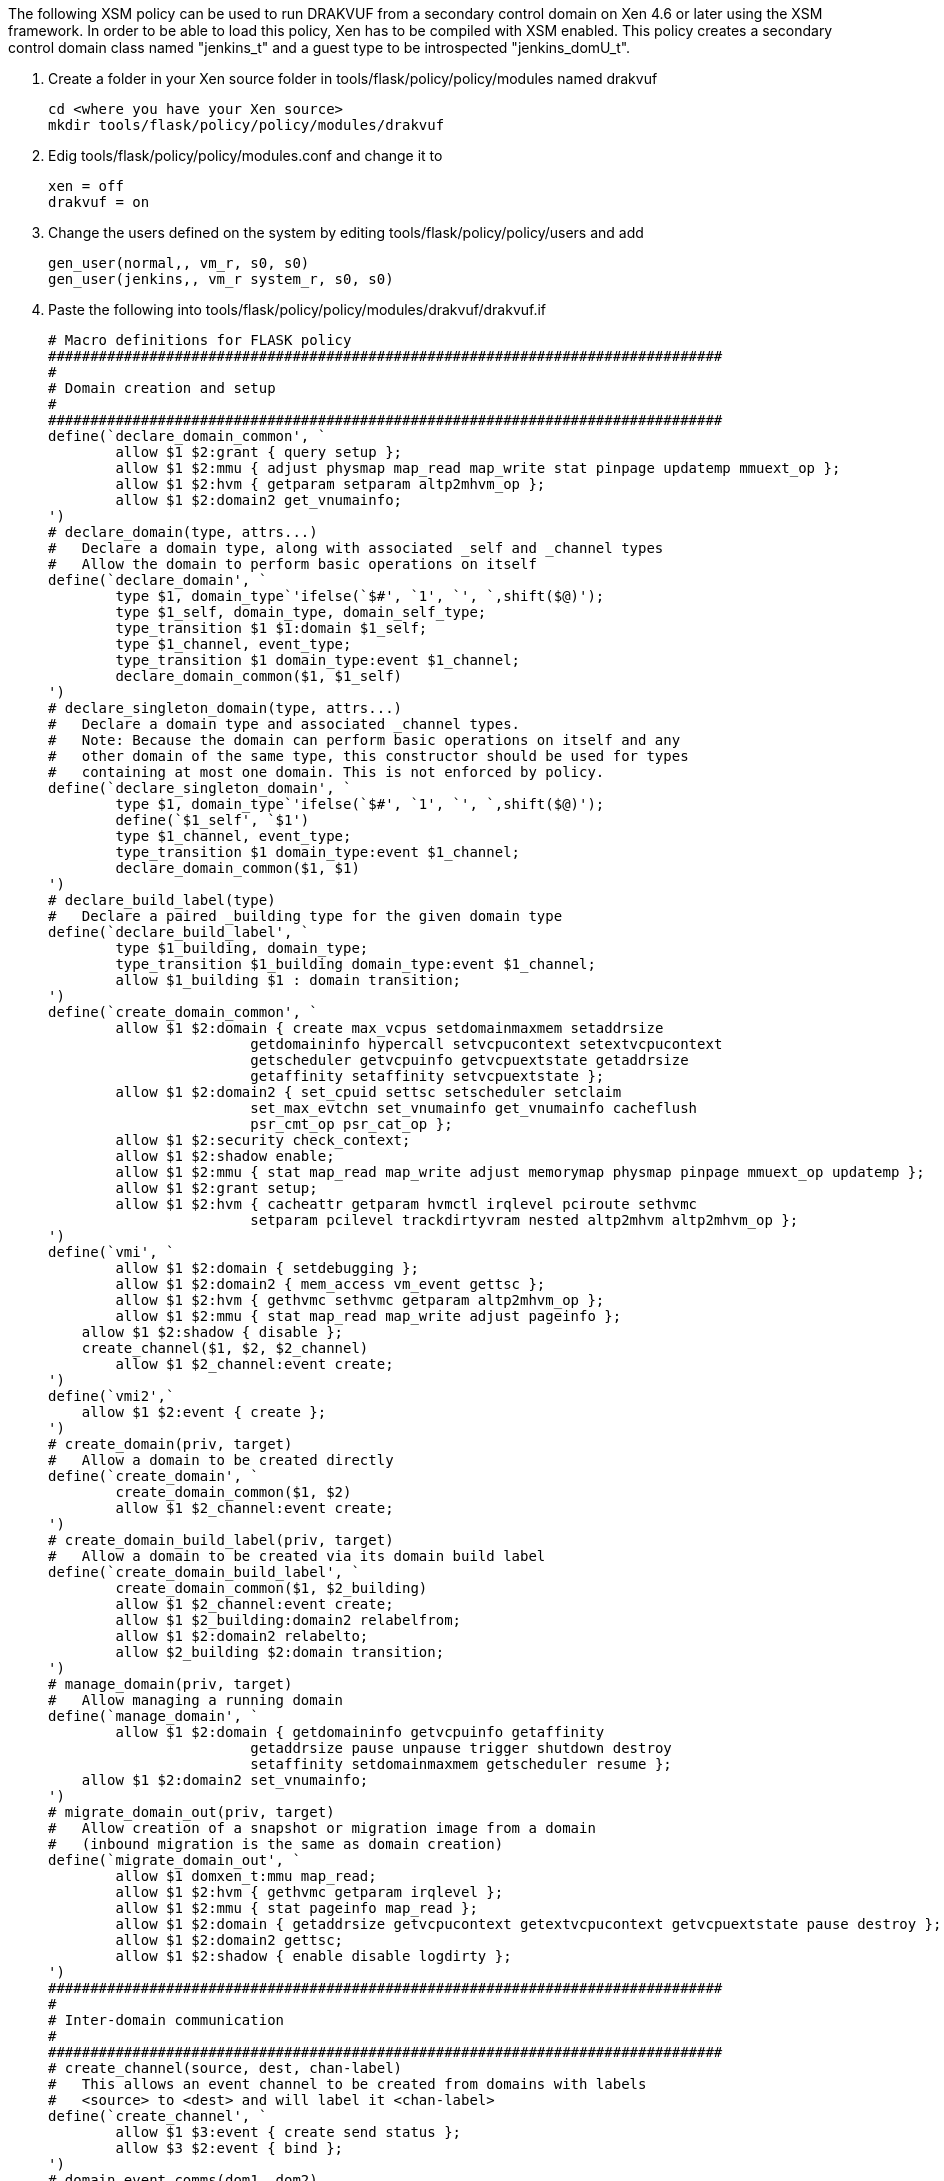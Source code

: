 The following XSM policy can be used to run DRAKVUF from a secondary control domain on Xen 4.6 or later using the XSM framework. In order to be able to load this policy, Xen has to be compiled with XSM enabled. This policy creates a secondary control domain class named "jenkins_t" and a guest type to be introspected "jenkins_domU_t".

1. Create a folder in your Xen source folder in tools/flask/policy/policy/modules named drakvuf

   cd <where you have your Xen source>
   mkdir tools/flask/policy/policy/modules/drakvuf

2. Edig tools/flask/policy/policy/modules.conf and change it to

   xen = off
   drakvuf = on

3. Change the users defined on the system by editing tools/flask/policy/policy/users and add

   gen_user(normal,, vm_r, s0, s0)
   gen_user(jenkins,, vm_r system_r, s0, s0)

4. Paste the following into tools/flask/policy/policy/modules/drakvuf/drakvuf.if

    # Macro definitions for FLASK policy
    ################################################################################
    #
    # Domain creation and setup
    #
    ################################################################################
    define(`declare_domain_common', `
    	allow $1 $2:grant { query setup };
    	allow $1 $2:mmu { adjust physmap map_read map_write stat pinpage updatemp mmuext_op };
    	allow $1 $2:hvm { getparam setparam altp2mhvm_op };
    	allow $1 $2:domain2 get_vnumainfo;
    ')
    # declare_domain(type, attrs...)
    #   Declare a domain type, along with associated _self and _channel types
    #   Allow the domain to perform basic operations on itself
    define(`declare_domain', `
    	type $1, domain_type`'ifelse(`$#', `1', `', `,shift($@)');
    	type $1_self, domain_type, domain_self_type;
    	type_transition $1 $1:domain $1_self;
    	type $1_channel, event_type;
    	type_transition $1 domain_type:event $1_channel;
    	declare_domain_common($1, $1_self)
    ')
    # declare_singleton_domain(type, attrs...)
    #   Declare a domain type and associated _channel types.
    #   Note: Because the domain can perform basic operations on itself and any
    #   other domain of the same type, this constructor should be used for types
    #   containing at most one domain. This is not enforced by policy.
    define(`declare_singleton_domain', `
    	type $1, domain_type`'ifelse(`$#', `1', `', `,shift($@)');
    	define(`$1_self', `$1')
    	type $1_channel, event_type;
    	type_transition $1 domain_type:event $1_channel;
    	declare_domain_common($1, $1)
    ')
    # declare_build_label(type)
    #   Declare a paired _building type for the given domain type
    define(`declare_build_label', `
    	type $1_building, domain_type;
    	type_transition $1_building domain_type:event $1_channel;
    	allow $1_building $1 : domain transition;
    ')
    define(`create_domain_common', `
    	allow $1 $2:domain { create max_vcpus setdomainmaxmem setaddrsize
    			getdomaininfo hypercall setvcpucontext setextvcpucontext
    			getscheduler getvcpuinfo getvcpuextstate getaddrsize
    			getaffinity setaffinity setvcpuextstate };
    	allow $1 $2:domain2 { set_cpuid settsc setscheduler setclaim
    			set_max_evtchn set_vnumainfo get_vnumainfo cacheflush
    			psr_cmt_op psr_cat_op };
    	allow $1 $2:security check_context;
    	allow $1 $2:shadow enable;
    	allow $1 $2:mmu { stat map_read map_write adjust memorymap physmap pinpage mmuext_op updatemp };
    	allow $1 $2:grant setup;
    	allow $1 $2:hvm { cacheattr getparam hvmctl irqlevel pciroute sethvmc
    			setparam pcilevel trackdirtyvram nested altp2mhvm altp2mhvm_op };
    ')
    define(`vmi', `
    	allow $1 $2:domain { setdebugging };
    	allow $1 $2:domain2 { mem_access vm_event gettsc };
    	allow $1 $2:hvm { gethvmc sethvmc getparam altp2mhvm_op };
    	allow $1 $2:mmu { stat map_read map_write adjust pageinfo };
        allow $1 $2:shadow { disable };
        create_channel($1, $2, $2_channel)
    	allow $1 $2_channel:event create;
    ')
    define(`vmi2',`
        allow $1 $2:event { create };
    ')
    # create_domain(priv, target)
    #   Allow a domain to be created directly
    define(`create_domain', `
    	create_domain_common($1, $2)
    	allow $1 $2_channel:event create;
    ')
    # create_domain_build_label(priv, target)
    #   Allow a domain to be created via its domain build label
    define(`create_domain_build_label', `
    	create_domain_common($1, $2_building)
    	allow $1 $2_channel:event create;
    	allow $1 $2_building:domain2 relabelfrom;
    	allow $1 $2:domain2 relabelto;
    	allow $2_building $2:domain transition;
    ')
    # manage_domain(priv, target)
    #   Allow managing a running domain
    define(`manage_domain', `
    	allow $1 $2:domain { getdomaininfo getvcpuinfo getaffinity
    			getaddrsize pause unpause trigger shutdown destroy
    			setaffinity setdomainmaxmem getscheduler resume };
        allow $1 $2:domain2 set_vnumainfo;
    ')
    # migrate_domain_out(priv, target)
    #   Allow creation of a snapshot or migration image from a domain
    #   (inbound migration is the same as domain creation)
    define(`migrate_domain_out', `
    	allow $1 domxen_t:mmu map_read;
    	allow $1 $2:hvm { gethvmc getparam irqlevel };
    	allow $1 $2:mmu { stat pageinfo map_read };
    	allow $1 $2:domain { getaddrsize getvcpucontext getextvcpucontext getvcpuextstate pause destroy };
    	allow $1 $2:domain2 gettsc;
    	allow $1 $2:shadow { enable disable logdirty };
    ')
    ################################################################################
    #
    # Inter-domain communication
    #
    ################################################################################
    # create_channel(source, dest, chan-label)
    #   This allows an event channel to be created from domains with labels
    #   <source> to <dest> and will label it <chan-label>
    define(`create_channel', `
    	allow $1 $3:event { create send status };
    	allow $3 $2:event { bind };
    ')
    # domain_event_comms(dom1, dom2)
    #   Allow two domain types to communicate using event channels
    define(`domain_event_comms', `
    	create_channel($1, $2, $1_channel)
    	create_channel($2, $1, $2_channel)
    ')
    # domain_comms(dom1, dom2)
    #   Allow two domain types to communicate using grants and event channels
    define(`domain_comms', `
    	domain_event_comms($1, $2)
    	allow $1 $2:grant { map_read map_write copy unmap };
    	allow $2 $1:grant { map_read map_write copy unmap };
    ')
    # domain_self_comms(domain)
    #   Allow a non-singleton domain type to communicate with itself using grants
    #   and event channels
    define(`domain_self_comms', `
    	create_channel($1, $1_self, $1_channel)
    	allow $1 $1_self:grant { map_read map_write copy unmap };
    ')
    # device_model(dm_dom, hvm_dom)
    #   Define how a device model domain interacts with its target
    define(`device_model', `
    	type $2_target, domain_type, domain_target_type;
    	type_transition $2 $1:domain $2_target;
    	allow $1 $2:domain set_target;
    	type_transition $2_target domain_type:event $2_channel;
    	create_channel($1, $2_target, $1_channel)
    	create_channel($2, $1, $2_channel)
    	allow $1 $2_channel:event create;
    	allow $1 $2_target:domain shutdown;
    	allow $1 $2_target:mmu { map_read map_write adjust physmap target_hack };
    	allow $1 $2_target:hvm { getparam setparam trackdirtyvram hvmctl irqlevel pciroute cacheattr send_irq };
    ')
    # make_device_model(priv, dm_dom, hvm_dom)
    #   Allow creation of a device model and HVM domain pair
    define(`make_device_model', `
    	device_model($2, $3)
    	allow $1 $2:domain2 make_priv_for;
    	allow $1 $3:domain2 set_as_target;
    ')
    ################################################################################
    #
    # Device types and delegation (PCI passthrough)
    #
    ################################################################################
    # use_device(domain, device)
    #   Allow a device to be used by a domain
    define(`use_device', `
        allow $1 $1_self:mmu exchange;
        allow $1 $2:resource use;
        allow $1 domio_t:mmu { map_read map_write };
    ')
    # admin_device(domain, device)
    #   Allow a device to be used and delegated by a domain
    define(`admin_device', `
        allow $1 $2:resource { setup stat_device add_device add_irq add_iomem add_ioport remove_device remove_irq remove_iomem remove_ioport plug unplug };
        allow $1 $2:hvm bind_irq;
        use_device($1, $2)
    ')
    # delegate_devices(priv-domain, target-domain)
    #   Allow devices to be delegated
    define(`delegate_devices', `
        allow $1 $2:resource { add remove };
    ')

5. Paste the following into tools/flask/policy/policy/modules/drakvuf/drakvuf.te

    ################################################################################
    #
    # Attributes for types
    #
    # An attribute may be used in a rule as shorthand for all types with that
    # attribute.
    #
    ################################################################################
    attribute xen_type;
    attribute domain_type;
    attribute domain_self_type;
    attribute domain_target_type;
    attribute resource_type;
    attribute event_type;
    attribute mls_priv;
    ################################################################################
    #
    # Types for the initial SIDs
    #
    # These types are used internally for objects created during Xen startup or for
    # devices that have not yet been labeled
    #
    ################################################################################
    # The hypervisor itself
    type xen_t, xen_type, mls_priv;
    # Domain 0
    declare_singleton_domain(dom0_t, mls_priv);
    # Jenkins
    declare_singleton_domain(jenkins_t, mls_priv);
    # I/O memory (DOMID_IO pseudo-domain)
    type domio_t, xen_type;
    # Xen heap (DOMID_XEN pseudo-domain)
    type domxen_t, xen_type;
    # Unlabeled objects
    type unlabeled_t, xen_type;
    # The XSM/FLASK security server
    type security_t, xen_type;
    # Unlabeled device resources
    # Note: don't allow access to these types directly; see below for how to label
    #       devices and use that label for allow rules
    type irq_t, resource_type;
    type ioport_t, resource_type;
    type iomem_t, resource_type;
    type device_t, resource_type;
    ################################################################################
    #
    # Allow dom0 access to all sysctls, devices, and the security server.
    #
    # While this could be written more briefly using wildcards, the permissions are
    # listed out to make removing specific permissions simpler.
    #
    ################################################################################
    allow dom0_t xen_t:xen {
    	settime tbufcontrol readconsole clearconsole perfcontrol mtrr_add
    	mtrr_del mtrr_read microcode physinfo quirk writeconsole readapic
    	writeapic privprofile nonprivprofile kexec firmware sleep frequency
    	getidle debug getcpuinfo heap pm_op mca_op lockprof cpupool_op tmem_op
    	tmem_control getscheduler setscheduler
    };
    allow dom0_t xen_t:xen2 {
        resource_op
        psr_cmt_op
        psr_cat_op
    };
    allow dom0_t xen_t:xen2 {
        pmu_ctrl
    };
    allow dom0_t xen_t:mmu memorymap;
    # Allow dom0 to use these domctls on itself. For domctls acting on other
    # domains, see the definitions of create_domain and manage_domain.
    allow dom0_t dom0_t:domain {
    	setvcpucontext max_vcpus setaffinity getaffinity getscheduler
    	getdomaininfo getvcpuinfo getvcpucontext setdomainmaxmem setdomainhandle
    	setdebugging hypercall settime setaddrsize getaddrsize trigger
    	getextvcpucontext setextvcpucontext getvcpuextstate setvcpuextstate
    	getpodtarget setpodtarget set_misc_info set_virq_handler
    };
    allow dom0_t dom0_t:domain2 {
    	set_cpuid gettsc settsc setscheduler set_max_evtchn set_vnumainfo
    	get_vnumainfo psr_cmt_op psr_cat_op
    };
    allow dom0_t dom0_t:resource { add remove };
    # These permissions allow using the FLASK security server to compute access
    # checks locally, which could be used by a domain or service (such as xenstore)
    # that does not have its own security server to make access decisions based on
    # Xen's security policy.
    allow dom0_t security_t:security {
    	compute_av compute_create compute_member compute_relabel compute_user
    };
    # Allow string/SID conversions (for "xl list -Z" and similar)
    allow dom0_t security_t:security check_context;
    # Allow flask-label-pci to add and change labels
    allow dom0_t security_t:security { add_ocontext del_ocontext };
    # Allow performance parameters of the security server to be tweaked
    allow dom0_t security_t:security setsecparam;
    # Allow changing the security policy
    allow dom0_t security_t:security { load_policy setenforce setbool };
    # Audit policy change events even when they are allowed
    auditallow dom0_t security_t:security { load_policy setenforce setbool };
    admin_device(dom0_t, device_t)
    admin_device(dom0_t, irq_t)
    admin_device(dom0_t, ioport_t)
    admin_device(dom0_t, iomem_t)
    domain_comms(dom0_t, dom0_t)
    # Allow all domains to use (unprivileged parts of) the tmem hypercall
    allow domain_type xen_t:xen tmem_op;
    # Allow guest console output to the serial console.  This is used by PV Linux
    # and stub domains for early boot output, so don't audit even when we deny it.
    # Without XSM, this is enabled only if the Xen was compiled in debug mode.
    gen_bool(guest_writeconsole, true)
    if (guest_writeconsole) {
    	allow domain_type xen_t : xen writeconsole;
    } else {
    	dontaudit domain_type xen_t : xen writeconsole;
    }
    # Allow all domains to use PMU (but not to change its settings --- that's what
    # pmu_ctrl is for)
    allow domain_type xen_t:xen2 pmu_use;
    ###############################################################################
    #
    # Domain creation
    #
    ###############################################################################
    declare_domain(domU_t)
    domain_self_comms(domU_t)
    create_domain(dom0_t, domU_t)
    manage_domain(dom0_t, domU_t)
    domain_comms(dom0_t, domU_t)
    domain_comms(domU_t, domU_t)
    migrate_domain_out(dom0_t, domU_t)
    declare_domain(jenkins_domU_t)
    create_domain(dom0_t, jenkins_domU_t)
    manage_domain(dom0_t, jenkins_domU_t)
    manage_domain(jenkins_t, jenkins_domU_t)
    vmi(dom0_t, jenkins_domU_t)
    vmi(jenkins_t, jenkins_domU_t)
    domain_comms(dom0_t, jenkins_domU_t)
    domain_comms(jenkins_t, jenkins_domU_t)
    domain_self_comms(jenkins_domU_t)
    create_domain(dom0_t, jenkins_t)
    manage_domain(dom0_t, jenkins_t)
    domain_comms(dom0_t, jenkins_t)
    domain_self_comms(jenkins_t)
    declare_domain(isolated_domU_t)
    create_domain(dom0_t, isolated_domU_t)
    manage_domain(dom0_t, isolated_domU_t)
    domain_comms(dom0_t, isolated_domU_t)
    migrate_domain_out(dom0_t, isolated_domU_t)
    domain_self_comms(isolated_domU_t)
    # Declare a boolean that denies creation of prot_domU_t domains
    gen_bool(prot_doms_locked, false)
    declare_domain(prot_domU_t)
    if (!prot_doms_locked) {
    	create_domain(dom0_t, prot_domU_t)
    	migrate_domain_out(dom0_t, prot_domU_t)
    }
    domain_comms(dom0_t, prot_domU_t)
    domain_comms(domU_t, prot_domU_t)
    domain_comms(prot_domU_t, prot_domU_t)
    domain_self_comms(prot_domU_t)
    # Device model for domU_t.  You can define distinct types for device models for
    # domains of other types, or add more make_device_model lines for this type.
    declare_domain(dm_dom_t)
    create_domain(dom0_t, dm_dom_t)
    manage_domain(dom0_t, dm_dom_t)
    domain_comms(dom0_t, dm_dom_t)
    make_device_model(dom0_t, dm_dom_t, domU_t)
    # nomigrate_t must be built via the nomigrate_t_building label; once built,
    # dom0 cannot read its memory.
    declare_domain(nomigrate_t)
    declare_build_label(nomigrate_t)
    create_domain_build_label(dom0_t, nomigrate_t)
    manage_domain(dom0_t, nomigrate_t)
    domain_comms(dom0_t, nomigrate_t)
    domain_self_comms(nomigrate_t)
    ###############################################################################
    #
    # Device delegation
    #
    # This requires that the device be labeled with a type defined here.  You can
    # use flask-label-pci to dynamically label devices on each boot or define the
    # labels statically in tools/flask/policy/policy/device_contexts
    #
    ###############################################################################
    type nic_dev_t, resource_type;
    admin_device(dom0_t, nic_dev_t)
    use_device(domU_t, nic_dev_t)
    delegate_devices(dom0_t, domU_t)
    ################################################################################
    #
    # Policy constraints
    #
    # Neverallow rules will cause the policy build to fail if an allow rule exists
    # that violates the expression. This is used to ensure proper labeling of
    # objects.
    #
    ################################################################################
    # Domains must be declared using domain_type
    neverallow * ~domain_type:domain { create transition };
    # Resources must be declared using resource_type
    neverallow * ~resource_type:resource use;
    # Events must use event_type (see create_channel for a template)
    neverallow ~event_type *:event bind;
    neverallow * ~event_type:event { create send status };
    ################################################################################
    #
    # Roles
    #
    ################################################################################
    # The object role (object_r) is used for devices, resources, and event channels;
    # it does not need to be defined here and should not be used for domains.
    # The system role is used for utility domains and pseudo-domains
    role system_r;
    role system_r types { xen_type domain_type };
    # If you want to prevent domUs from being placed in system_r:
    #role system_r types { xen_type dom0_t jenkins_t };
    # The vm role is used for customer virtual machines
    role vm_r;
    role vm_r types { domain_type -dom0_t -jenkins_t };

6. Build the policy and load it:

    cd tools/flask
    make
    xl loadpolicy policy/xenpolicy-4.6.0

7. Add the seclabel to your VMs configuration file.

   # Secondary control domain:
   seclabel='jenkins:system_r:jenkins_t'

   # Domain belonging to the secondary control domain
   seclabel='jenkins:vm_r:jenkins_domU_t'